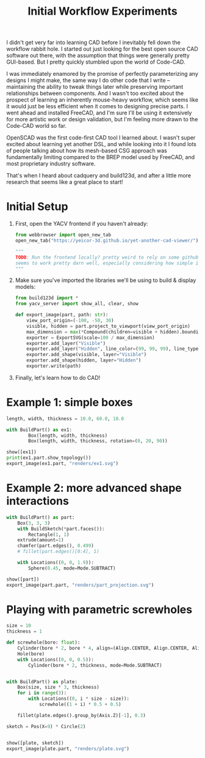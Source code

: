 #+title: Initial Workflow Experiments
#+PROPERTY: header-args :results silent :session cad

I didn't get very far into learning CAD before I inevitably fell down the
workflow rabbit hole. I started out just looking for the best open source CAD
software out there, with the assumption that things were generally pretty
GUI-based. But I pretty quickly stumbled upon the world of Code-CAD.

I was immediately enamored by the promise of perfectly parameterizing any
designs I might make, the same way I do other code that I write -- maintaining
the ability to tweak things later while preserving important relationships
between components. And I wasn't too excited about the prospect of learning an
inherently mouse-heavy workflow, which seems like it would just be less
efficient when it comes to designing precise parts. I went ahead and installed
FreeCAD, and I'm sure I'll be using it extensively for more artistic work or
design validation, but I'm feeling more drawn to the Code-CAD world so far.

OpenSCAD was the first code-first CAD tool I learned about. I wasn't super
excited about learning yet another DSL, and while looking into it I found lots
of people talking about how its mesh-based CSG approach was fundamentally
limiting compared to the BREP model used by FreeCAD, and most proprietary
industry software.

That's when I heard about cadquery and build123d, and after a little more
research that seems like a great place to start!

* Initial Setup
1. First, open the YACV frontend if you haven't already:

 #+begin_src python
from webbrowser import open_new_tab
open_new_tab("https://yeicor-3d.github.io/yet-another-cad-viewer/")

"""
TODO: Run the frontend locally? pretty weird to rely on some github pages but YACV
seems to work pretty darn well, especially considering how simple it is to set up.
"""
 #+end_src

2. Make sure you've imported the libraries we'll be using to build & display models:

 #+begin_src jupyter-python
from build123d import *
from yacv_server import show_all, clear, show

def export_image(part, path: str):
    view_port_origin=(-100, -50, 30)
    visible, hidden = part.project_to_viewport(view_port_origin)
    max_dimension = max(*Compound(children=visible + hidden).bounding_box().size)
    exporter = ExportSVG(scale=100 / max_dimension)
    exporter.add_layer("Visible")
    exporter.add_layer("Hidden", line_color=(99, 99, 99), line_type=LineType.ISO_DOT)
    exporter.add_shape(visible, layer="Visible")
    exporter.add_shape(hidden, layer="Hidden")
    exporter.write(path)
 #+end_src

3. Finally, let's learn how to do CAD!

* Example 1: simple boxes
 #+begin_src jupyter-python :results replace file graphics :file renders/ex1.svg
length, width, thickness = 10.0, 60.0, 10.0

with BuildPart() as ex1:
        Box(length, width, thickness)
        Box(length, width, thickness, rotation=(0, 20, 90))

show([ex1])
print(ex1.part.show_topology())
export_image(ex1.part, "renders/ex1.svg")
 #+end_src

 #+RESULTS:
 [[file:renders/ex1.svg]]

* Example 2: more advanced shape interactions
#+begin_src jupyter-python  :results replace file graphics :file renders/part_projection.svg
with BuildPart() as part:
    Box(3, 3, 3)
    with BuildSketch(*part.faces()):
        Rectangle(1, 1)
    extrude(amount=1)
    chamfer(part.edges(), 0.499)
    # fillet(part.edges()[0:4], 1)

    with Locations((0, 0, 1.9)):
        Sphere(0.45, mode=Mode.SUBTRACT)

show([part])
export_image(part.part, "renders/part_projection.svg")
#+end_src

#+RESULTS:
[[file:renders/part_projection.svg]]


* Playing with parametric screwholes
#+begin_src jupyter-python :results replace file graphics :file renders/plate.svg
size = 10
thickness = 1

def screwhole(bore: float):
    Cylinder(bore * 2, bore * 4, align=(Align.CENTER, Align.CENTER, Align.MAX))
    Hole(bore)
    with Locations((0, 0, 0.5)):
        Cylinder(bore * 2, thickness, mode=Mode.SUBTRACT)


with BuildPart() as plate:
    Box(size, size * 3, thickness)
    for i in range(3):
        with Locations((0, i * size - size)):
            screwhole((1 + i) * 0.5 + 0.5)

    fillet(plate.edges().group_by(Axis.Z)[-1], 0.3)

sketch = Pos(X=9) * Circle(2)


show([plate, sketch])
export_image(plate.part, "renders/plate.svg")
#+end_src

#+RESULTS:
[[file:plate.svg]]
